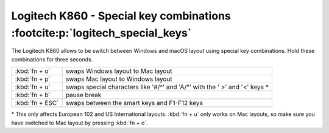 Logitech K860 - Special key combinations :footcite:p:`logitech_special_keys`
----------------------------------------------------------------------------
The Logitech K860 allows to be switch between Windows and macOS layout using special
key combinations. Hold these combinations for three seconds.

+-----------------+-----------------------------------------------------------------------------+
| :kbd:`fn + o`   | swaps Windows layout to Mac layout                                          |
+-----------------+-----------------------------------------------------------------------------+
| :kbd:`fn + p`   | swaps Mac layout to Windows layout                                          |
+-----------------+-----------------------------------------------------------------------------+
| :kbd:`fn + u`   | swaps special characters like '#/^' and 'A/°' with the ' >' and '<' keys \* |
+-----------------+-----------------------------------------------------------------------------+
| :kbd:`fn + b`   | pause break                                                                 |
+-----------------+-----------------------------------------------------------------------------+
| :kbd:`fn + ESC` | swaps between the smart keys and F1-F12 keys                                |
+-----------------+-----------------------------------------------------------------------------+

\* This only affects European 102 and US International layouts. :kbd:`fn + u` only works
on Mac layouts, so make sure you have switched to Mac layout by pressing :kbd:`fn + o`.

.. footbibliography::
